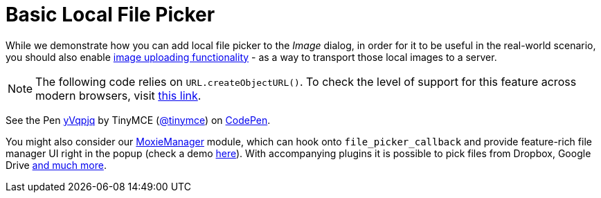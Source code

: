 :rootDir: ../
:partialsDir: {rootDir}partials/
:imagesDir: {rootDir}images/
= Basic Local File Picker
:description: This example shows how to add a local file picker to Image dialog.
:keywords: example demo image local-file-picker file_picker_callback
:title_nav: Basic Local File Picker

While we demonstrate how you can add local file picker to the _Image_ dialog, in order for it to be useful in the real-world scenario, you should also enable link:{baseurl}/general-configuration-guide/upload-images[image uploading functionality] - as a way to transport those local images to a server.

NOTE: The following code relies on `URL.createObjectURL()`. To check the level of support for this feature across modern browsers, visit http://caniuse.com/#search=createObjectURL[this link].

++++
<p data-height="950" data-theme-id="0" data-slug-hash="yVqpjq" data-default-tab="js" data-user="tinymce" class="codepen">
  See the Pen <a href="http://codepen.io/tinymce/pen/yVqpjq/">yVqpjq</a>
  by TinyMCE (<a href="http://codepen.io/tinymce">@tinymce</a>)
  on <a href="http://codepen.io">CodePen</a>.
</p>
<script async src="//assets.codepen.io/assets/embed/ei.js"></script>
++++

You might also consider our link:{baseurl}/plugins/moxiemanager/[MoxieManager] module, which can hook onto `file_picker_callback` and provide feature-rich file manager UI right in the popup (check a demo http://www.moxiemanager.com/demos/tinymce.php[here]). With accompanying plugins it is possible to pick files from Dropbox, Google Drive http://www.moxiemanager.com/documentation/index.php/Plugins[and much more].
